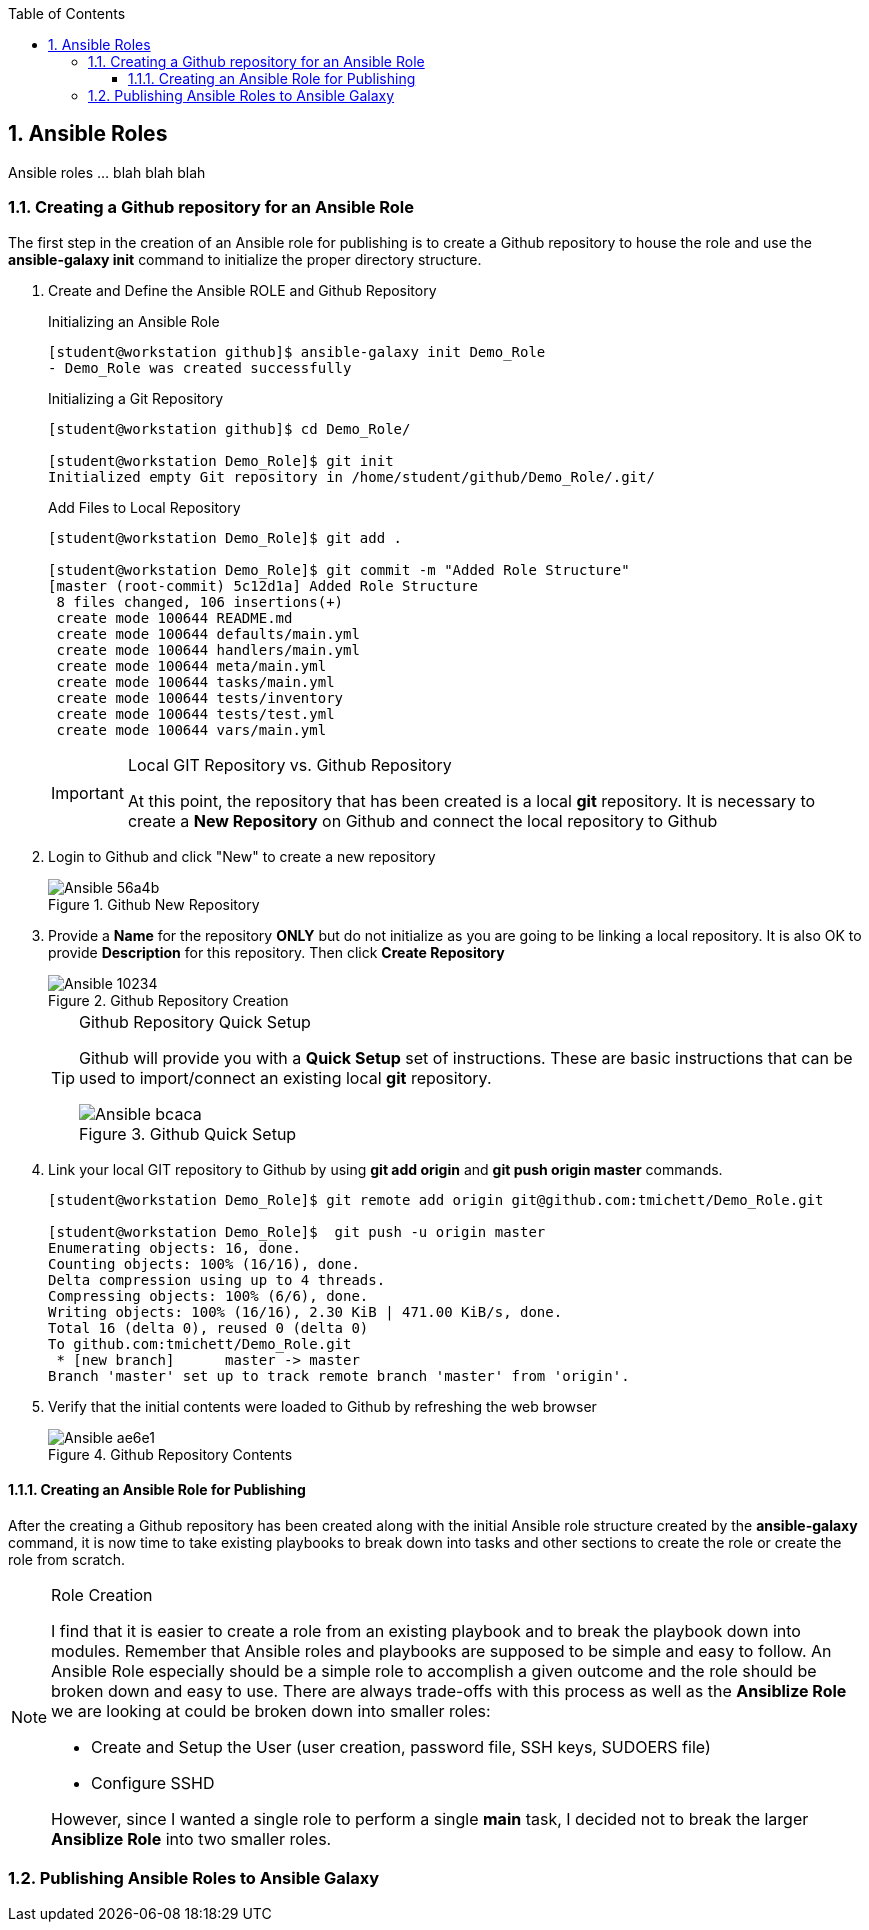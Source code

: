 :pygments-style: tango
:source-highlighter: pygments
:toc:
:toclevels: 7
:sectnums:
:sectnumlevels: 6
:numbered:
:chapter-label:
:icons: font
:imagesdir: images/
ifndef::env-github[:icons: font]
ifdef::env-github[]
:status:
:outfilesuffix: .adoc
:caution-caption: :fire:
:important-caption: :exclamation:
:note-caption: :paperclip:
:tip-caption: :bulb:
:warning-caption: :warning:
endif::[]

== Ansible Roles

Ansible roles ... blah blah blah

=== Creating a Github repository for an Ansible Role

The first step in the creation of an  Ansible role for publishing is to create a Github repository to house the role and use the *ansible-galaxy init* command to initialize the proper directory structure.

. Create and Define the Ansible ROLE and Github Repository
+
.Initializing an Ansible Role
[source,bash]
----
[student@workstation github]$ ansible-galaxy init Demo_Role
- Demo_Role was created successfully
----
+
.Initializing a Git Repository
[source,bash]
----
[student@workstation github]$ cd Demo_Role/

[student@workstation Demo_Role]$ git init
Initialized empty Git repository in /home/student/github/Demo_Role/.git/
----
+
.Add Files to Local Repository
[source,bash]
----
[student@workstation Demo_Role]$ git add .

[student@workstation Demo_Role]$ git commit -m "Added Role Structure"
[master (root-commit) 5c12d1a] Added Role Structure
 8 files changed, 106 insertions(+)
 create mode 100644 README.md
 create mode 100644 defaults/main.yml
 create mode 100644 handlers/main.yml
 create mode 100644 meta/main.yml
 create mode 100644 tasks/main.yml
 create mode 100644 tests/inventory
 create mode 100644 tests/test.yml
 create mode 100644 vars/main.yml
----
+
.Local GIT Repository vs. Github Repository
[IMPORTANT]
====
At this point, the repository that has been created is a local *git* repository. It is necessary to create a *New Repository* on Github and connect the local repository to Github
====

. Login to Github and click "New" to create a new repository
+
image::Ansible-56a4b.png[title="Github New Repository", align="center"]

. Provide a *Name* for the repository *ONLY* but do not initialize as you are going to be linking a local repository. It is also OK to provide *Description* for this repository. Then click *Create Repository*
+
image::Ansible-10234.png[title="Github Repository Creation", align="center"]
+
.Github Repository Quick Setup
[TIP]
====
Github will provide you with a *Quick Setup* set of instructions. These are basic instructions that can be used to import/connect an existing local *git* repository.

image::Ansible-bcaca.png[title="Github Quick Setup", align="center"]
====

. Link your local GIT repository to Github by using *git add origin* and *git push origin master* commands.
+
[source,bash]
----
[student@workstation Demo_Role]$ git remote add origin git@github.com:tmichett/Demo_Role.git

[student@workstation Demo_Role]$  git push -u origin master
Enumerating objects: 16, done.
Counting objects: 100% (16/16), done.
Delta compression using up to 4 threads.
Compressing objects: 100% (6/6), done.
Writing objects: 100% (16/16), 2.30 KiB | 471.00 KiB/s, done.
Total 16 (delta 0), reused 0 (delta 0)
To github.com:tmichett/Demo_Role.git
 * [new branch]      master -> master
Branch 'master' set up to track remote branch 'master' from 'origin'.
----

. Verify that the initial contents were loaded to Github by refreshing the web browser
+
image::Ansible-ae6e1.png[title="Github Repository Contents", align="center"]

==== Creating an Ansible Role for Publishing

After the creating a Github repository has been created along with the initial Ansible role structure created by the *ansible-galaxy* command, it is now time to take existing playbooks to break down into tasks and other sections to create the role or create the role from scratch.

.Role Creation
[NOTE]
====
I find that it is easier to create a role from an existing playbook and to break the playbook down into modules. Remember that Ansible roles and playbooks are supposed to be simple and easy to follow. An Ansible Role especially should be a simple role to accomplish a given outcome and the role should be broken down and easy to use. There are always trade-offs with this process as well as the *Ansiblize Role* we are looking at could be broken down into smaller roles:

* Create and Setup the User (user creation, password file, SSH keys, SUDOERS file)
* Configure SSHD

However, since I wanted a single role to perform a single *main* task, I decided not to break the larger *Ansiblize Role* into two smaller roles.
====

=== Publishing Ansible Roles to Ansible Galaxy
